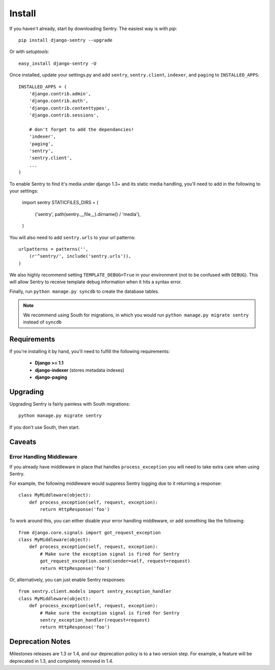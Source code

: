Install
=======

If you haven't already, start by downloading Sentry. The easiest way is with *pip*::

	pip install django-sentry --upgrade

Or with *setuptools*::

	easy_install django-sentry -U

Once installed, update your settings.py and add ``sentry``, ``sentry.client``, ``indexer``, and ``paging`` to ``INSTALLED_APPS``::

	INSTALLED_APPS = (
	    'django.contrib.admin',
	    'django.contrib.auth',
	    'django.contrib.contenttypes',
	    'django.contrib.sessions',
	    
	    # don't forget to add the dependancies!
	    'indexer',
	    'paging',
	    'sentry',
	    'sentry.client',
	    ...
	)

To enable Sentry to find it's media under django 1.3+ and its static media handling, you'll need to add in the following to your settings:

	import sentry
	STATICFILES_DIRS = (
	    ('sentry', path(sentry.__file__).dirname() / 'media'),
	)

You will also need to add ``sentry.urls`` to your url patterns::

	urlpatterns = patterns('',
	    (r'^sentry/', include('sentry.urls')),
	)

We also highly recommend setting ``TEMPLATE_DEBUG=True`` in your environment (not to be confused with ``DEBUG``). This will allow
Sentry to receive template debug information when it hits a syntax error.

Finally, run ``python manage.py syncdb`` to create the database tables.

.. note::

   We recommend using South for migrations, in which you would run ``python manage.py migrate sentry`` instead of ``syncdb``

.. seealso::

   See :doc:`extensions` for information on additional plugins and functionality included.

Requirements
------------

If you're installing it by hand, you'll need to fulfill the following requirements:
 
 - **Django >= 1.1**
 - **django-indexer** (stores metadata indexes)
 - **django-paging**

Upgrading
---------

Upgrading Sentry is fairly painless with South migrations::

	python manage.py migrate sentry

If you don't use South, then start.

Caveats
-------

#########################
Error Handling Middleware
#########################

If you already have middleware in place that handles ``process_exception`` you will need to take extra care when using Sentry.

For example, the following middleware would suppress Sentry logging due to it returning a response::

	class MyMiddleware(object):
	    def process_exception(self, request, exception):
	        return HttpResponse('foo')

To work around this, you can either disable your error handling middleware, or add something like the following::

	from django.core.signals import got_request_exception
	class MyMiddleware(object):
	    def process_exception(self, request, exception):
	        # Make sure the exception signal is fired for Sentry
	        got_request_exception.send(sender=self, request=request)
	        return HttpResponse('foo')

Or, alternatively, you can just enable Sentry responses::

	from sentry.client.models import sentry_exception_handler
	class MyMiddleware(object):
	    def process_exception(self, request, exception):
	        # Make sure the exception signal is fired for Sentry
	        sentry_exception_handler(request=request)
	        return HttpResponse('foo')

Deprecation Notes
-----------------

Milestones releases are 1.3 or 1.4, and our deprecation policy is to a two version step. For example,
a feature will be deprecated in 1.3, and completely removed in 1.4.